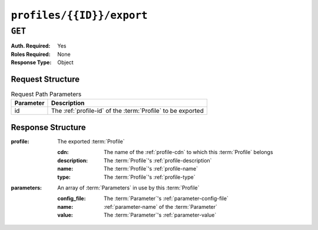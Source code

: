 ..
..
.. Licensed under the Apache License, Version 2.0 (the "License");
.. you may not use this file except in compliance with the License.
.. You may obtain a copy of the License at
..
..     http://www.apache.org/licenses/LICENSE-2.0
..
.. Unless required by applicable law or agreed to in writing, software
.. distributed under the License is distributed on an "AS IS" BASIS,
.. WITHOUT WARRANTIES OR CONDITIONS OF ANY KIND, either express or implied.
.. See the License for the specific language governing permissions and
.. limitations under the License.
..

.. _to-api-profiles-id-export:

**************************
``profiles/{{ID}}/export``
**************************

``GET``
=======

:Auth. Required: Yes
:Roles Required: None
:Response Type:  Object

Request Structure
-----------------
.. table:: Request Path Parameters

	+-----------+--------------------------------------------------------------+
	| Parameter | Description                                                  |
	+===========+==============================================================+
	|    id     | The :ref:`profile-id` of the :term:`Profile` to be exported  |
	+-----------+--------------------------------------------------------------+

.. code-block:: http
	:caption: Request Example

	GET /api/1.1/profiles/3/export HTTP/1.1
	Host: trafficops.infra.ciab.test
	User-Agent: curl/7.62.0
	Accept: */*
	Cookie: mojolicious=...

Response Structure
------------------
:profile:     The exported :term:`Profile`

	:cdn:     The name of the :ref:`profile-cdn` to which this :term:`Profile` belongs
	:description: The :term:`Profile`'s :ref:`profile-description`
	:name:        The :term:`Profile`'s :ref:`profile-name`
	:type:        The :term:`Profile`'s :ref:`profile-type`

:parameters:  An array of :term:`Parameters` in use by this :term:`Profile`

	:config_file: The :term:`Parameter`'s :ref:`parameter-config-file`
	:name:        :ref:`parameter-name` of the :term:`Parameter`
	:value:       The :term:`Parameter`'s :ref:`parameter-value`

.. code-block:: http
	:caption: Response Example

	HTTP/1.1 200 OK
	Access-Control-Allow-Credentials: true
	Access-Control-Allow-Headers: Origin, X-Requested-With, Content-Type, Accept, Set-Cookie, Cookie
	Access-Control-Allow-Methods: POST,GET,OPTIONS,PUT,DELETE
	Access-Control-Allow-Origin: *
	Content-Disposition: attachment; filename="GLOBAL.json"
	Content-Type: application/json
	Set-Cookie: mojolicious=...; Path=/; HttpOnly
	Whole-Content-Sha512: mzP7DVxFAGhICxqagwDyBDRea7oBZPMAx7NCDeOBVCRqlcCFFe7XL3JP58b80aaVOW/2ZGfg/jpYF70cdDfzQA==
	X-Server-Name: traffic_ops_golang/
	Date: Fri, 13 Sep 2019 20:14:42 GMT
	Transfer-Encoding: gzip


	{
	  "profile": {
        "name": "GLOBAL",
        "description": "Global Traffic Ops profile",
        "cdn": "ALL",
        "type": "UNK_PROFILE"
      },
	  "parameters": [
        {
            "config_file": "global",
            "name": "tm.instance_name",
            "value": "Traffic Ops CDN"
        },
        {
            "config_file": "global",
            "name": "tm.toolname",
            "value": "Traffic Ops"
        }
	  ]
	}

